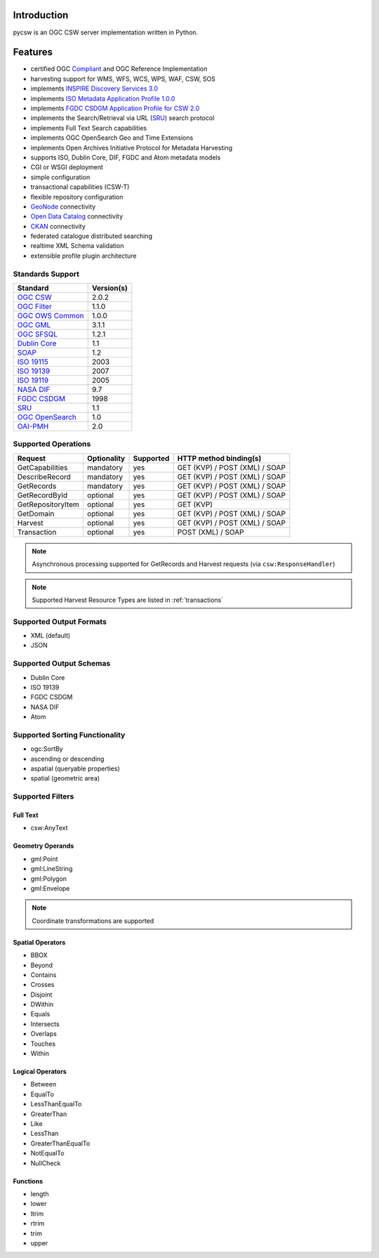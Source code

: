 .. _introduction:

Introduction
============

pycsw is an OGC CSW server implementation written in Python.

Features
========

- certified OGC `Compliant`_ and OGC Reference Implementation
- harvesting support for WMS, WFS, WCS, WPS, WAF, CSW, SOS
- implements `INSPIRE Discovery Services 3.0`_
- implements `ISO Metadata Application Profile 1.0.0`_
- implements `FGDC CSDGM Application Profile for CSW 2.0`_
- implements the Search/Retrieval via URL (`SRU`_) search protocol
- implements Full Text Search capabilities
- implements OGC OpenSearch Geo and Time Extensions
- implements Open Archives Initiative Protocol for Metadata Harvesting
- supports ISO, Dublin Core, DIF, FGDC and Atom metadata models
- CGI or WSGI deployment
- simple configuration
- transactional capabilities (CSW-T)
- flexible repository configuration
- `GeoNode`_ connectivity
- `Open Data Catalog`_ connectivity
- `CKAN`_ connectivity
- federated catalogue distributed searching
- realtime XML Schema validation
- extensible profile plugin architecture

Standards Support
-----------------

+-------------------+------------+
| Standard          | Version(s) |
+===================+============+
| `OGC CSW`_        | 2.0.2      |
+-------------------+------------+
| `OGC Filter`_     | 1.1.0      |
+-------------------+------------+
| `OGC OWS Common`_ | 1.0.0      |
+-------------------+------------+
| `OGC GML`_        | 3.1.1      |
+-------------------+------------+
| `OGC SFSQL`_      | 1.2.1      |
+-------------------+------------+
| `Dublin Core`_    | 1.1        |
+-------------------+------------+
| `SOAP`_           | 1.2        |
+-------------------+------------+
| `ISO 19115`_      | 2003       |
+-------------------+------------+
| `ISO 19139`_      | 2007       |
+-------------------+------------+
| `ISO 19119`_      | 2005       |
+-------------------+------------+
| `NASA DIF`_       | 9.7        | 
+-------------------+------------+
| `FGDC CSDGM`_     | 1998       | 
+-------------------+------------+
| `SRU`_            | 1.1        | 
+-------------------+------------+
| `OGC OpenSearch`_ | 1.0        | 
+-------------------+------------+
| `OAI-PMH`_        | 2.0        | 
+-------------------+------------+

Supported Operations
--------------------

.. csv-table::
  :header: Request,Optionality,Supported,HTTP method binding(s)

  GetCapabilities,mandatory,yes,GET (KVP) / POST (XML) / SOAP
  DescribeRecord,mandatory,yes,GET (KVP) / POST (XML) / SOAP
  GetRecords,mandatory,yes,GET (KVP) / POST (XML) / SOAP
  GetRecordById,optional,yes,GET (KVP) / POST (XML) / SOAP
  GetRepositoryItem,optional,yes,GET (KVP)
  GetDomain,optional,yes,GET (KVP) / POST (XML) / SOAP
  Harvest,optional,yes,GET (KVP) / POST (XML) / SOAP
  Transaction,optional,yes,POST (XML) / SOAP

.. note::

  Asynchronous processing supported for GetRecords and Harvest requests (via ``csw:ResponseHandler``)

.. note::

  Supported Harvest Resource Types are listed in :ref:`transactions`

Supported Output Formats
------------------------

- XML (default)
- JSON

Supported Output Schemas
------------------------

- Dublin Core
- ISO 19139
- FGDC CSDGM
- NASA DIF
- Atom

Supported Sorting Functionality
-------------------------------

- ogc:SortBy
- ascending or descending
- aspatial (queryable properties)
- spatial (geometric area)

Supported Filters
-----------------

Full Text
^^^^^^^^^

- csw:AnyText

Geometry Operands
^^^^^^^^^^^^^^^^^

- gml:Point
- gml:LineString
- gml:Polygon
- gml:Envelope

.. note::

  Coordinate transformations are supported

Spatial Operators
^^^^^^^^^^^^^^^^^

- BBOX
- Beyond
- Contains
- Crosses
- Disjoint
- DWithin
- Equals
- Intersects
- Overlaps
- Touches
- Within

Logical Operators
^^^^^^^^^^^^^^^^^

- Between
- EqualTo
- LessThanEqualTo
- GreaterThan
- Like
- LessThan
- GreaterThanEqualTo
- NotEqualTo
- NullCheck

Functions
^^^^^^^^^
- length
- lower
- ltrim
- rtrim
- trim
- upper

.. _`OGC CSW`: http://www.opengeospatial.org/standards/cat
.. _`ISO Metadata Application Profile 1.0.0`: http://portal.opengeospatial.org/files/?artifact_id=21460
.. _`OGC Filter`: http://www.opengeospatial.org/standards/filter
.. _`OGC OWS Common`: http://www.opengeospatial.org/standards/common
.. _`OGC GML`: http://www.opengeospatial.org/standards/gml
.. _`OGC SFSQL`: http://www.opengeospatial.org/standards/sfs
.. _`Dublin Core`: http://www.dublincore.org/
.. _`OGC CITE CSW`: http://cite.opengeospatial.org/test_engine/csw/2.0.2
.. _`SOAP`: http://www.w3.org/TR/soap/
.. _`INSPIRE Discovery Services 3.0`: http://inspire.jrc.ec.europa.eu/documents/Network_Services/TechnicalGuidance_DiscoveryServices_v3.0.pdf
.. _`ISO 19115`: http://www.iso.org/iso/catalogue_detail.htm?csnumber=26020
.. _`ISO 19139`: http://www.iso.org/iso/catalogue_detail.htm?csnumber=32557
.. _`ISO 19119`: http://www.iso.org/iso/iso_catalogue/catalogue_tc/catalogue_detail.htm?csnumber=39890
.. _`NASA DIF`: http://gcmd.gsfc.nasa.gov/add/difguide/index.html
.. _`FGDC CSDGM`: http://www.fgdc.gov/metadata/csdgm
.. _`FGDC CSDGM Application Profile for CSW 2.0`: http://portal.opengeospatial.org/files/?artifact_id=16936
.. _`SRU`: http://www.loc.gov/standards/sru/
.. _`OGC OpenSearch`: http://www.opengeospatial.org/standards/opensearchgeo
.. _`GeoNode`: http://geonode.org/
.. _`Open Data Catalog`: https://github.com/azavea/Open-Data-Catalog/
.. _`CKAN`: http://ckan.org/
.. _`Compliant`: http://www.opengeospatial.org/resource/products/details/?pid=1104
.. _`OAI-PMH`: http://www.openarchives.org/OAI/openarchivesprotocol.html
